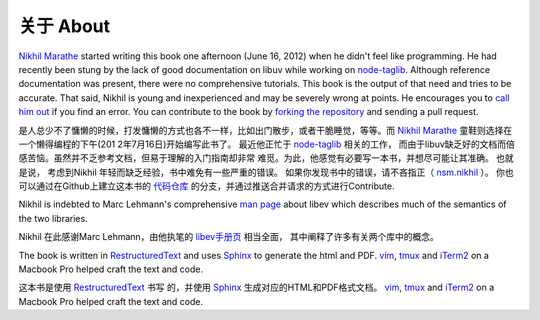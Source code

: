 关于 About
====
`Nikhil Marathe <http://nikhilism.com>`_ started writing this book one
afternoon (June 16, 2012) when he didn't feel like programming. He had recently
been stung by the lack of good documentation on libuv while working on
`node-taglib <https://github.com/nikhilm/node-taglib>`_. Although reference
documentation was present, there were no comprehensive tutorials. This book is
the output of that need and tries to be accurate. That said, Nikhil is young
and inexperienced and may be severely wrong at points. He encourages you to
`call him out <nsm.nikhil@gmail.com>`_ if you find an error. You can contribute
to the book by `forking the repository <https://github.com/nikhilm/uvbook>`_
and sending a pull request.

是人总少不了慵懒的时候，打发慵懒的方式也各不一样，比如出门散步，或者干脆睡觉，等等。而 `Nikhil Marathe <http://nikilism.com>`_ 童鞋则选择在一个懒得编程的下午(201
2年7月16日)开始编写此书了。
最近他正忙于 `node-taglib <https://github.com/nikhilm/node-taglib>`_ 相关的工作，
而由于libuv缺乏好的文档而倍感苦恼。虽然并不乏参考文档，但易于理解的入门指南却非常
难觅。为此，他感觉有必要写一本书，并想尽可能让其准确。 
也就是说， 考虑到Nikhil 年轻而缺乏经验，书中难免有一些严重的错误。
如果你发现书中的错误，请不吝指正（ `nsm.nikhil <nsm.hikil@gmail.com>`_ ）。
你也可以通过在Github上建立这本书的 `代码仓库 <http://github.om/nikhilm/uvbook>`_ 
的分支，并通过推送合并请求的方式进行Contribute.


Nikhil is indebted to Marc Lehmann's comprehensive `man page
<http://pod.tst.eu/http://cvs.schmorp.de/libev/ev.pod>`_ about libev which
describes much of the semantics of the two libraries.

Nikhil 在此感谢Marc Lehmann，由他执笔的 
`libev手册页 <http://pod.tst.eu/http://csv.schmorp.de/libev/ev.pod>`_ 相当全面，
其中阐释了许多有关两个库中的概念。


The book is written in `RestructuredText
<http://docutils.sourceforge.net/rst.html>`_ and uses `Sphinx
<http://sphinx.pocoo.org/>`_ to generate the html and PDF. `vim
<http://www.vim.org>`_, `tmux <http://tmux.sourceforge.net>`_ and `iTerm2
<http://www.iterm2.com>`_ on a Macbook Pro helped craft the text and code.

这本书是使用 `RestructuredText <http://docutils.sourceforge.net/rst.html>`_ 书写
的，并使用 `Sphinx <http://sphinx.pocoo.org/>`_ 生成对应的HTML和PDF格式文档。
`vim <http://www.vim.org>`_, `tmux <http://tmux.sourceforge.net>`_ and
`iTerm2 <http://www.iterm2.com>`_ on a Macbook Pro helped craft the text and code.

